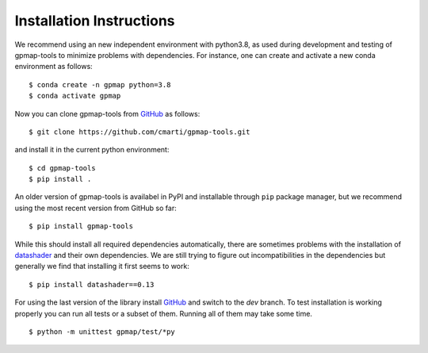 .. _installation:

Installation Instructions
=========================

We recommend using an new independent environment with python3.8, as used during 
development and testing of gpmap-tools to minimize problems with dependencies. For instance,
one can create and activate a new conda environment as follows: ::

    $ conda create -n gpmap python=3.8
    $ conda activate gpmap

Now you can clone gpmap-tools from `GitHub <https://github.com/cmarti/gpmap-tools>`_ as follows: ::

    $ git clone https://github.com/cmarti/gpmap-tools.git

and install it in the current python environment: ::
    
    $ cd gpmap-tools
    $ pip install .

An older version of gpmap-tools is availabel in PyPI and installable through ``pip`` package
manager, but we recommend using the most recent version from GitHub so far: ::

    $ pip install gpmap-tools

While this should install all required dependencies automatically, there are sometimes
problems with the installation of `datashader <https://datashader.org/>`_ and their own
dependencies. We are still trying to figure out incompatibilities
in the dependencies but generally we find that installing it first seems to work: ::
    
    $ pip install datashader==0.13

For using the last version of the library install `GitHub <https://github.com/cmarti/gpmap-tools>`_ and switch to
the `dev` branch. To test installation is working properly you can run all tests or a
subset of them. Running all of them may take some time. ::

    $ python -m unittest gpmap/test/*py

